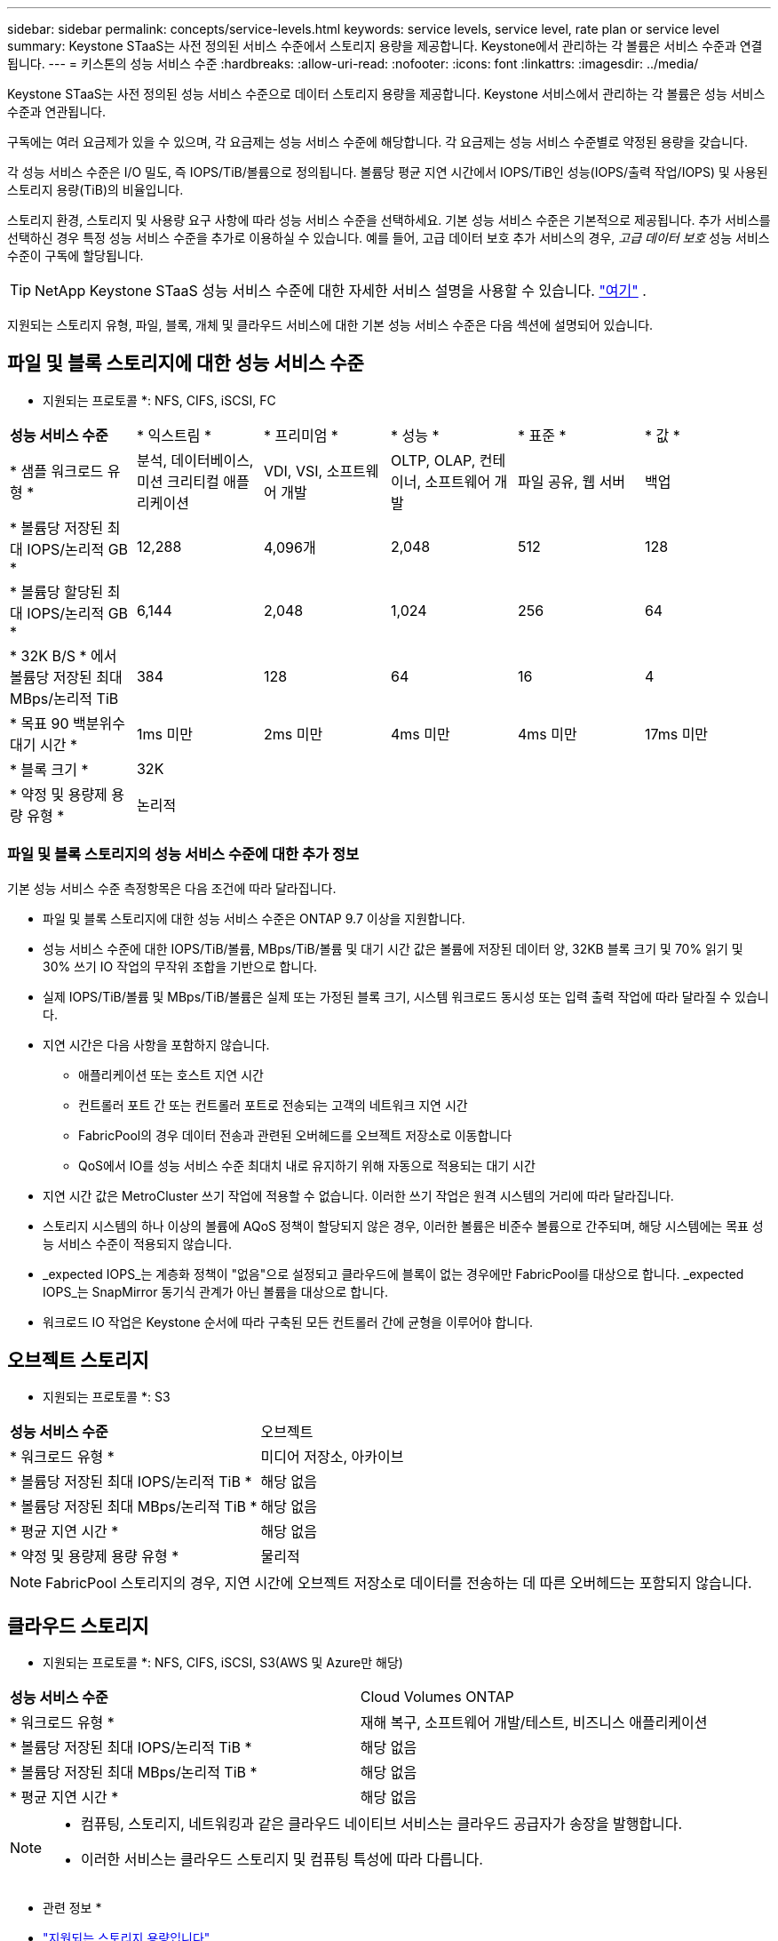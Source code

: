 ---
sidebar: sidebar 
permalink: concepts/service-levels.html 
keywords: service levels, service level, rate plan or service level 
summary: Keystone STaaS는 사전 정의된 서비스 수준에서 스토리지 용량을 제공합니다. Keystone에서 관리하는 각 볼륨은 서비스 수준과 연결됩니다. 
---
= 키스톤의 성능 서비스 수준
:hardbreaks:
:allow-uri-read: 
:nofooter: 
:icons: font
:linkattrs: 
:imagesdir: ../media/


[role="lead"]
Keystone STaaS는 사전 정의된 성능 서비스 수준으로 데이터 스토리지 용량을 제공합니다. Keystone 서비스에서 관리하는 각 볼륨은 성능 서비스 수준과 연관됩니다.

구독에는 여러 요금제가 있을 수 있으며, 각 요금제는 성능 서비스 수준에 해당합니다. 각 요금제는 성능 서비스 수준별로 약정된 용량을 갖습니다.

각 성능 서비스 수준은 I/O 밀도, 즉 IOPS/TiB/볼륨으로 정의됩니다. 볼륨당 평균 지연 시간에서 IOPS/TiB인 성능(IOPS/출력 작업/IOPS) 및 사용된 스토리지 용량(TiB)의 비율입니다.

스토리지 환경, 스토리지 및 사용량 요구 사항에 따라 성능 서비스 수준을 선택하세요. 기본 성능 서비스 수준은 기본적으로 제공됩니다. 추가 서비스를 선택하신 경우 특정 성능 서비스 수준을 추가로 이용하실 수 있습니다. 예를 들어, 고급 데이터 보호 추가 서비스의 경우, _고급 데이터 보호_ 성능 서비스 수준이 구독에 할당됩니다.


TIP: NetApp Keystone STaaS 성능 서비스 수준에 대한 자세한 서비스 설명을 사용할 수 있습니다.  https://www.netapp.com/services/keystone/terms-and-conditions/["여기"^] .

지원되는 스토리지 유형, 파일, 블록, 개체 및 클라우드 서비스에 대한 기본 성능 서비스 수준은 다음 섹션에 설명되어 있습니다.



== 파일 및 블록 스토리지에 대한 성능 서비스 수준

* 지원되는 프로토콜 *: NFS, CIFS, iSCSI, FC

|===


| *성능 서비스 수준* | * 익스트림 * | * 프리미엄 * | * 성능 * | * 표준 * | * 값 * 


| * 샘플 워크로드 유형 * | 분석, 데이터베이스, 미션 크리티컬 애플리케이션 | VDI, VSI, 소프트웨어 개발 | OLTP, OLAP, 컨테이너, 소프트웨어 개발 | 파일 공유, 웹 서버 | 백업 


| * 볼륨당 저장된 최대 IOPS/논리적 GB * | 12,288 | 4,096개 | 2,048 | 512 | 128 


| * 볼륨당 할당된 최대 IOPS/논리적 GB * | 6,144 | 2,048 | 1,024 | 256 | 64 


| * 32K B/S * 에서 볼륨당 저장된 최대 MBps/논리적 TiB | 384 | 128 | 64 | 16 | 4 


| * 목표 90 백분위수 대기 시간 * | 1ms 미만 | 2ms 미만 | 4ms 미만 | 4ms 미만 | 17ms 미만 


| * 블록 크기 * 5+| 32K 


| * 약정 및 용량제 용량 유형 * 5+| 논리적 
|===


=== 파일 및 블록 스토리지의 성능 서비스 수준에 대한 추가 정보

기본 성능 서비스 수준 측정항목은 다음 조건에 따라 달라집니다.

* 파일 및 블록 스토리지에 대한 성능 서비스 수준은 ONTAP 9.7 이상을 지원합니다.
* 성능 서비스 수준에 대한 IOPS/TiB/볼륨, MBps/TiB/볼륨 및 대기 시간 값은 볼륨에 저장된 데이터 양, 32KB 블록 크기 및 70% 읽기 및 30% 쓰기 IO 작업의 무작위 조합을 기반으로 합니다.
* 실제 IOPS/TiB/볼륨 및 MBps/TiB/볼륨은 실제 또는 가정된 블록 크기, 시스템 워크로드 동시성 또는 입력 출력 작업에 따라 달라질 수 있습니다.
* 지연 시간은 다음 사항을 포함하지 않습니다.
+
** 애플리케이션 또는 호스트 지연 시간
** 컨트롤러 포트 간 또는 컨트롤러 포트로 전송되는 고객의 네트워크 지연 시간
** FabricPool의 경우 데이터 전송과 관련된 오버헤드를 오브젝트 저장소로 이동합니다
** QoS에서 IO를 성능 서비스 수준 최대치 내로 유지하기 위해 자동으로 적용되는 대기 시간


* 지연 시간 값은 MetroCluster 쓰기 작업에 적용할 수 없습니다. 이러한 쓰기 작업은 원격 시스템의 거리에 따라 달라집니다.
* 스토리지 시스템의 하나 이상의 볼륨에 AQoS 정책이 할당되지 않은 경우, 이러한 볼륨은 비준수 볼륨으로 간주되며, 해당 시스템에는 목표 성능 서비스 수준이 적용되지 않습니다.
* _expected IOPS_는 계층화 정책이 "없음"으로 설정되고 클라우드에 블록이 없는 경우에만 FabricPool를 대상으로 합니다. _expected IOPS_는 SnapMirror 동기식 관계가 아닌 볼륨을 대상으로 합니다.
* 워크로드 IO 작업은 Keystone 순서에 따라 구축된 모든 컨트롤러 간에 균형을 이루어야 합니다.




== 오브젝트 스토리지

* 지원되는 프로토콜 *: S3

|===


| *성능 서비스 수준* | 오브젝트 


| * 워크로드 유형 * | 미디어 저장소, 아카이브 


| * 볼륨당 저장된 최대 IOPS/논리적 TiB * | 해당 없음 


| * 볼륨당 저장된 최대 MBps/논리적 TiB * | 해당 없음 


| * 평균 지연 시간 * | 해당 없음 


| * 약정 및 용량제 용량 유형 * | 물리적 
|===

NOTE: FabricPool 스토리지의 경우, 지연 시간에 오브젝트 저장소로 데이터를 전송하는 데 따른 오버헤드는 포함되지 않습니다.



== 클라우드 스토리지

* 지원되는 프로토콜 *: NFS, CIFS, iSCSI, S3(AWS 및 Azure만 해당)

|===


| *성능 서비스 수준* | Cloud Volumes ONTAP 


| * 워크로드 유형 * | 재해 복구, 소프트웨어 개발/테스트, 비즈니스 애플리케이션 


| * 볼륨당 저장된 최대 IOPS/논리적 TiB * | 해당 없음 


| * 볼륨당 저장된 최대 MBps/논리적 TiB * | 해당 없음 


| * 평균 지연 시간 * | 해당 없음 
|===
[NOTE]
====
* 컴퓨팅, 스토리지, 네트워킹과 같은 클라우드 네이티브 서비스는 클라우드 공급자가 송장을 발행합니다.
* 이러한 서비스는 클라우드 스토리지 및 컴퓨팅 특성에 따라 다릅니다.


====
* 관련 정보 *

* link:../concepts/supported-storage-capacity.html["지원되는 스토리지 용량입니다"]
* link:..//concepts/metrics.html["Keystone 서비스에 사용되는 메트릭 및 정의"]
* link:../concepts/qos.html["Keystone의 서비스 품질(QoS)"]
* link:../concepts/pricing.html["Keystone 가격"]

